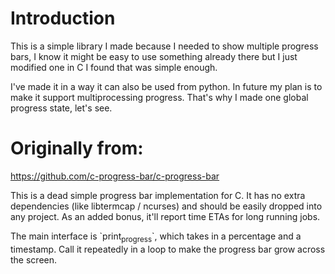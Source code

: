 * Introduction
This is a simple library I made because I needed to show multiple progress bars, I know it might be easy to use something already there but I just modified one in C I found that was simple enough.

I've made it in a way it can also be used from python. In future my plan is to make it support multiprocessing progress. That's why I made one global progress state, let's see.

[[./example-2.gif]]

* Originally from:
https://github.com/c-progress-bar/c-progress-bar

This is a dead simple progress bar implementation for C. 
It has no extra dependencies (like libtermcap / ncurses) 
and should be easily dropped into any project. As an added
bonus, it'll report time ETAs for long running jobs.


The main interface is `print_progress`, which takes in a percentage
and a timestamp. Call it repeatedly in a loop to make the progress
bar grow across the screen.

[[./example.gif]]
